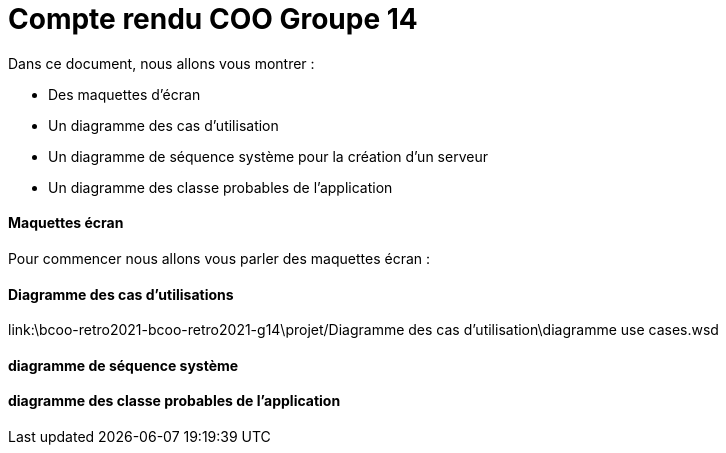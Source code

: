 = Compte rendu COO Groupe 14

Dans ce document, nous allons vous montrer :

* Des maquettes d’écran
* Un diagramme des cas d’utilisation
* Un diagramme de séquence système pour la création d'un serveur
* Un diagramme des classe probables de l’application

Maquettes écran
^^^^^^^^^^^^^^^

Pour commencer nous allons vous parler des maquettes écran :






Diagramme des cas d'utilisations
^^^^^^^^^^^^^^^^^^^^^^^^^^^^^^^^

link:\bcoo-retro2021-bcoo-retro2021-g14\projet/Diagramme des cas d’utilisation\diagramme use cases.wsd




diagramme de séquence système
^^^^^^^^^^^^^^^^^^^^^^^^^^^^^







diagramme des classe probables de l’application
^^^^^^^^^^^^^^^^^^^^^^^^^^^^^^^^^^^^^^^^^^^^^^^

